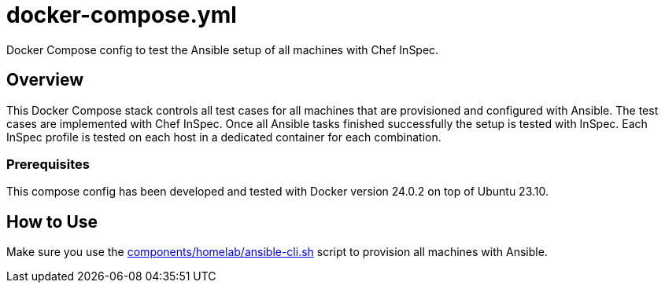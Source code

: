 = docker-compose.yml

Docker Compose config to test the Ansible setup of all machines with Chef InSpec.

== Overview

This Docker Compose stack controls all test cases for all machines that
are provisioned and configured with Ansible. The test cases are implemented with Chef
InSpec. Once all Ansible tasks finished successfully the setup is tested with InSpec.
Each InSpec profile is tested on each host in a dedicated container for each combination.

=== Prerequisites

This compose config has been developed and tested with Docker version 24.0.2 on top of
Ubuntu 23.10.

== How to Use

Make sure you use the xref:AUTO-GENERATED:components/homelab/ansible-cli-sh.adoc[components/homelab/ansible-cli.sh]
script to provision all machines with Ansible.
